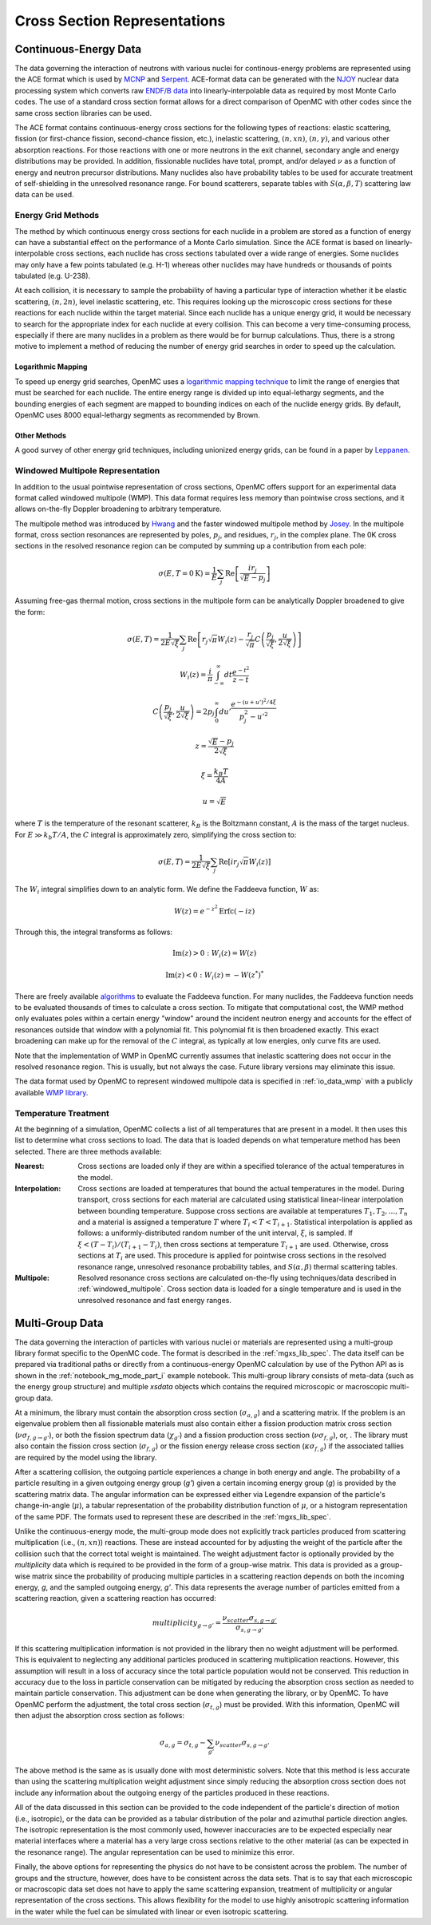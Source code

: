 .. _methods_cross_sections:

=============================
Cross Section Representations
=============================

----------------------
Continuous-Energy Data
----------------------

The data governing the interaction of neutrons with
various nuclei for continous-energy problems are represented using the ACE
format which is used by MCNP_ and Serpent_. ACE-format data can be generated
with the NJOY_ nuclear data processing system which converts raw
`ENDF/B data`_ into linearly-interpolable data as required by most Monte Carlo
codes. The use of a standard cross section format allows for a direct comparison
of OpenMC with other codes since the same cross section libraries can be used.

The ACE format contains continuous-energy cross sections for the following types
of reactions: elastic scattering, fission (or first-chance fission,
second-chance fission, etc.), inelastic scattering, :math:`(n,xn)`,
:math:`(n,\gamma)`, and various other absorption reactions. For those reactions
with one or more neutrons in the exit channel, secondary angle and energy
distributions may be provided. In addition, fissionable nuclides have total,
prompt, and/or delayed :math:`\nu` as a function of energy and neutron precursor
distributions. Many nuclides also have probability tables to be used for
accurate treatment of self-shielding in the unresolved resonance range. For
bound scatterers, separate tables with :math:`S(\alpha,\beta,T)` scattering law
data can be used.

Energy Grid Methods
-------------------

The method by which continuous energy cross sections for each nuclide in a
problem are stored as a function of energy can have a substantial effect on the
performance of a Monte Carlo simulation. Since the ACE format is based on
linearly-interpolable cross sections, each nuclide has cross sections tabulated
over a wide range of energies. Some nuclides may only have a few points
tabulated (e.g. H-1) whereas other nuclides may have hundreds or thousands of
points tabulated (e.g. U-238).

At each collision, it is necessary to sample the probability of having a
particular type of interaction whether it be elastic scattering, :math:`(n,2n)`,
level inelastic scattering, etc. This requires looking up the microscopic cross
sections for these reactions for each nuclide within the target material. Since
each nuclide has a unique energy grid, it would be necessary to search for the
appropriate index for each nuclide at every collision. This can become a very
time-consuming process, especially if there are many nuclides in a problem as
there would be for burnup calculations. Thus, there is a strong motive to
implement a method of reducing the number of energy grid searches in order to
speed up the calculation.

Logarithmic Mapping
+++++++++++++++++++

To speed up energy grid searches, OpenMC uses a `logarithmic mapping technique`_
to limit the range of energies that must be searched for each nuclide. The
entire energy range is divided up into equal-lethargy segments, and the bounding
energies of each segment are mapped to bounding indices on each of the nuclide
energy grids. By default, OpenMC uses 8000 equal-lethargy segments as
recommended by Brown.

Other Methods
+++++++++++++

A good survey of other energy grid techniques, including unionized energy grids,
can be found in a paper by Leppanen_.

.. _windowed_multipole:

Windowed Multipole Representation
---------------------------------

In addition to the usual pointwise representation of cross sections, OpenMC
offers support for an experimental data format called windowed multipole (WMP).
This data format requires less memory than pointwise cross sections, and it
allows on-the-fly Doppler broadening to arbitrary temperature.

The multipole method was introduced by Hwang_ and the faster windowed multipole
method by Josey_. In the multipole format, cross section resonances are
represented by poles, :math:`p_j`, and residues, :math:`r_j`, in the complex
plane.  The 0K cross sections in the resolved resonance region can be computed
by summing up a contribution from each pole:

.. math::
   \sigma(E, T=0\text{K}) = \frac{1}{E} \sum_j \text{Re} \left[
   \frac{i r_j}{\sqrt{E} - p_j} \right]

Assuming free-gas thermal motion, cross sections in the multipole form can be
analytically Doppler broadened to give the form:

.. math::
   \sigma(E, T) = \frac{1}{2 E \sqrt{\xi}} \sum_j \text{Re} \left[r_j
   \sqrt{\pi} W_i(z) - \frac{r_j}{\sqrt{\pi}} C \left(\frac{p_j}{\sqrt{\xi}},
   \frac{u}{2 \sqrt{\xi}}\right)\right]
.. math::
   W_i(z) = \frac{i}{\pi} \int_{-\infty}^\infty dt \frac{e^{-t^2}}{z - t}
.. math::
   C \left(\frac{p_j}{\sqrt{\xi}},\frac{u}{2 \sqrt{\xi}}\right) =
   2p_j \int_0^\infty du' \frac{e^{-(u + u')^2/4\xi}}{p_j^2 - u'^2}
.. math::
   z = \frac{\sqrt{E} - p_j}{2 \sqrt{\xi}}
.. math::
   \xi = \frac{k_B T}{4 A}
.. math::
   u = \sqrt{E}

where :math:`T` is the temperature of the resonant scatterer, :math:`k_B` is the
Boltzmann constant, :math:`A` is the mass of the target nucleus. For
:math:`E \gg k_b T/A`, the :math:`C` integral is approximately zero, simplifying
the cross section to:

.. math::
   \sigma(E, T) = \frac{1}{2 E \sqrt{\xi}} \sum_j \text{Re} \left[i r_j
   \sqrt{\pi} W_i(z)\right]

The :math:`W_i` integral simplifies down to an analytic form.  We define the
Faddeeva function, :math:`W` as:

.. math::
   W(z) = e^{-z^2} \text{Erfc}(-iz)

Through this, the integral transforms as follows:

.. math::
   \text{Im} (z) > 0 : W_i(z) = W(z)
.. math::
   \text{Im} (z) < 0 : W_i(z) = -W(z^*)^*

There are freely available algorithms_ to evaluate the Faddeeva function. For
many nuclides, the Faddeeva function needs to be evaluated thousands of times to
calculate a cross section.  To mitigate that computational cost, the WMP method
only evaluates poles within a certain energy "window" around the incident
neutron energy and accounts for the effect of resonances outside that window
with a polynomial fit.  This polynomial fit is then broadened exactly. This
exact broadening can make up for the removal of the :math:`C` integral, as
typically at low energies, only curve fits are used.

Note that the implementation of WMP in OpenMC currently assumes that inelastic
scattering does not occur in the resolved resonance region.  This is usually,
but not always the case.  Future library versions may eliminate this issue.

The data format used by OpenMC to represent windowed multipole data is specified
in :ref:`io_data_wmp` with a publicly available `WMP library`_.

.. _temperature_treatment:

Temperature Treatment
---------------------

At the beginning of a simulation, OpenMC collects a list of all temperatures
that are present in a model. It then uses this list to determine what cross
sections to load. The data that is loaded depends on what temperature method has
been selected. There are three methods available:

:Nearest: Cross sections are loaded only if they are within a specified
          tolerance of the actual temperatures in the model.

:Interpolation: Cross sections are loaded at temperatures that bound the actual
                temperatures in the model. During transport, cross sections for
                each material are calculated using statistical linear-linear
                interpolation between bounding temperature. Suppose cross
                sections are available at temperatures :math:`T_1, T_2, ...,
                T_n` and a material is assigned a temperature :math:`T` where
                :math:`T_i < T < T_{i+1}`. Statistical interpolation is applied
                as follows: a uniformly-distributed random number of the unit
                interval, :math:`\xi`, is sampled. If :math:`\xi < (T -
                T_i)/(T_{i+1} - T_i)`, then cross sections at temperature
                :math:`T_{i+1}` are used. Otherwise, cross sections at
                :math:`T_i` are used. This procedure is applied for pointwise
                cross sections in the resolved resonance range, unresolved
                resonance probability tables, and :math:`S(\alpha,\beta)`
                thermal scattering tables.

:Multipole: Resolved resonance cross sections are calculated on-the-fly using
            techniques/data described in :ref:`windowed_multipole`. Cross
            section data is loaded for a single temperature and is used in the
            unresolved resonance and fast energy ranges.

----------------
Multi-Group Data
----------------

The data governing the interaction of particles with various nuclei or materials
are represented using a multi-group library format specific to the OpenMC code.
The format is described in the :ref:`mgxs_lib_spec`. The data itself can be
prepared via traditional paths or directly from a continuous-energy OpenMC
calculation by use of the Python API as is shown in the
:ref:`notebook_mg_mode_part_i` example notebook. This multi-group library
consists of meta-data (such as the energy group structure) and multiple `xsdata`
objects which contains the required microscopic or macroscopic multi-group data.

At a minimum, the library must contain the absorption cross section
(:math:`\sigma_{a,g}`) and a scattering matrix. If the problem is an eigenvalue
problem then all fissionable materials must also contain either a fission
production matrix cross section (:math:`\nu\sigma_{f,g\rightarrow g'}`), or both
the fission spectrum data (:math:`\chi_{g'}`) and a fission production cross
section (:math:`\nu\sigma_{f,g}`), or, .  The library must also contain the
fission cross section (:math:`\sigma_{f,g}`) or the fission energy release cross
section (:math:`\kappa\sigma_{f,g}`) if the associated tallies are required by
the model using the library.

After a scattering collision, the outgoing particle experiences a change in both
energy and angle. The probability of a particle resulting in a given outgoing
energy group (`g'`) given a certain incoming energy group (`g`) is provided by
the scattering matrix data.  The angular information can be expressed either via
Legendre expansion of the particle's change-in-angle (:math:`\mu`), a tabular
representation of the probability distribution function of :math:`\mu`, or a
histogram representation of the same PDF. The formats used to represent these
are described in the :ref:`mgxs_lib_spec`.

Unlike the continuous-energy mode, the multi-group mode does not explicitly
track particles produced from scattering multiplication (i.e., :math:`(n,xn)`)
reactions.  These are instead accounted for by adjusting the weight of the
particle after the collision such that the correct total weight is maintained.
The weight adjustment factor is optionally provided by the `multiplicity` data
which is required to be provided in the form of a group-wise matrix.  This data
is provided as a group-wise matrix since the probability of producing multiple
particles in a scattering reaction depends on both the incoming energy, `g`, and
the sampled outgoing energy, `g'`. This data represents the average number of
particles emitted from a scattering reaction, given a scattering reaction has
occurred:

.. math::

    multiplicity_{g \rightarrow g'} = \frac{\nu_{scatter}\sigma_{s,g \rightarrow g'}}{
    								   \sigma_{s,g \rightarrow g'}}

If this scattering multiplication information is not provided in the library
then no weight adjustment will be performed. This is equivalent to neglecting
any additional particles produced in scattering multiplication reactions.
However, this assumption will result in a loss of accuracy since the total
particle population would not be conserved. This reduction in accuracy due to
the loss in particle conservation can be mitigated by reducing the absorption
cross section as needed to maintain particle conservation. This adjustment can
be done when generating the library, or by OpenMC. To have OpenMC perform the
adjustment, the total cross section (:math:`\sigma_{t,g}`) must be provided.
With this information, OpenMC will then adjust the absorption cross section as
follows:

.. math::

    \sigma_{a,g} = \sigma_{t,g} - \sum_{g'}\nu_{scatter}\sigma_{s,g \rightarrow g'}

The above method is the same as is usually done with most deterministic solvers.
Note that this method is less accurate than using the scattering multiplication
weight adjustment since simply reducing the absorption cross section does not
include any information about the outgoing energy of the particles produced in
these reactions.

All of the data discussed in this section can be provided to the code
independent of the particle's direction of motion (i.e., isotropic), or the data
can be provided as a tabular distribution of the polar and azimuthal particle
direction angles. The isotropic representation is the most commonly used,
however inaccuracies are to be expected especially near material interfaces
where a material has a very large cross sections relative to the other material
(as can be expected in the resonance range). The angular representation can be
used to minimize this error.

Finally, the above options for representing the physics do not have to be
consistent across the problem.  The number of groups and the structure, however,
does have to be consistent across the data sets. That is to say that each
microscopic or macroscopic data set does not have to apply the same scattering
expansion, treatment of multiplicity or angular representation of the cross
sections. This allows flexibility for the model to use highly anisotropic
scattering information in the water while the fuel can be simulated with linear
or even isotropic scattering.

.. _logarithmic mapping technique:
   https://laws.lanl.gov/vhosts/mcnp.lanl.gov/pdf_files/la-ur-14-24530.pdf
.. _Hwang: http://www.ans.org/pubs/journals/nse/a_16381
.. _Josey: https://doi.org/10.1016/j.jcp.2015.08.013
.. _WMP Library: https://github.com/mit-crpg/WMP_Library
.. _MCNP: http://mcnp.lanl.gov
.. _Serpent: http://montecarlo.vtt.fi
.. _NJOY: http://t2.lanl.gov/codes.shtml
.. _ENDF/B data: http://www.nndc.bnl.gov/endf
.. _Leppanen: https://doi.org/10.1016/j.anucene.2009.03.019
.. _algorithms: http://ab-initio.mit.edu/wiki/index.php/Faddeeva_Package
